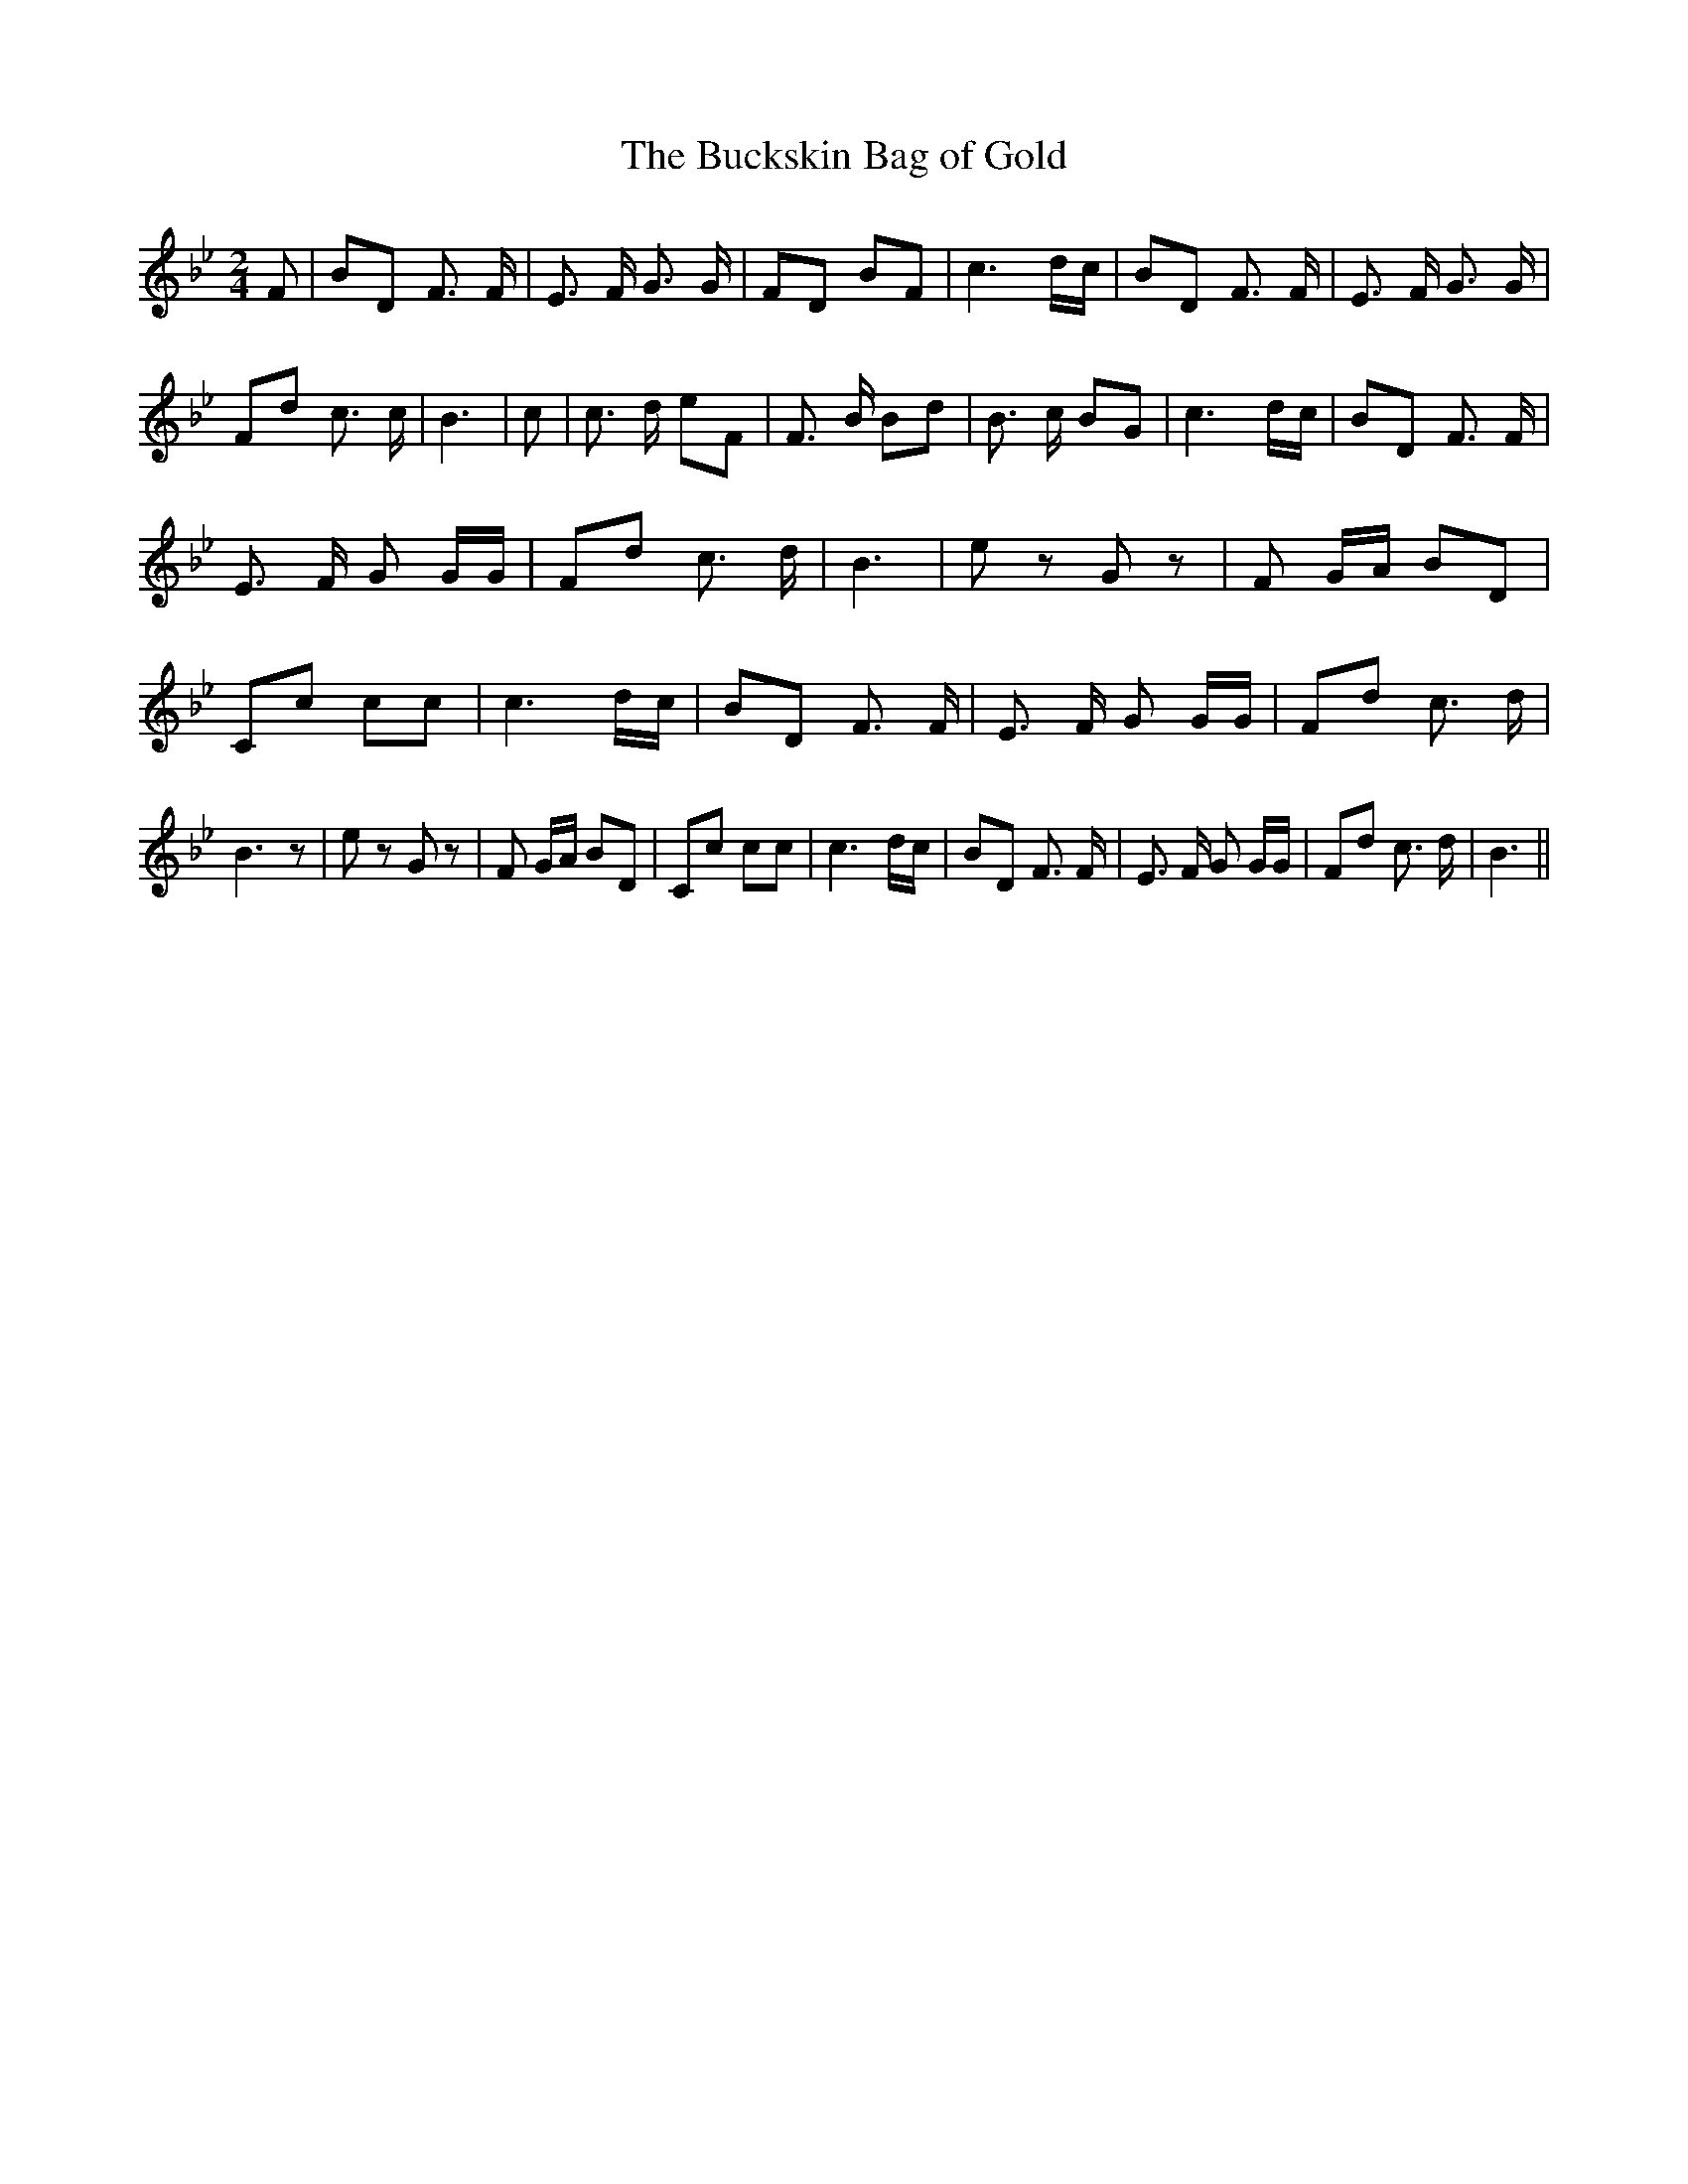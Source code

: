 % Generated more or less automatically by swtoabc by Erich Rickheit KSC
X:1
T:The Buckskin Bag of Gold
M:2/4
L:1/8
K:Bb
 F| BD F3/2 F/2| E3/2 F/2 G3/2 G/2| FD BF| c3 d/2c/2| BD F3/2 F/2|\
 E3/2 F/2 G3/2 G/2| Fd c3/2 c/2| B3| c| c3/2 d/2 eF| F3/2 B/2 Bd| B3/2 c/2 BG|\
 c3 d/2c/2| BD F3/2 F/2| E3/2 F/2 G G/2G/2| Fd c3/2 d/2| B3| e z G z|\
 F G/2A/2 BD| Cc cc| c3 d/2c/2| BD F3/2 F/2| E3/2 F/2 G G/2G/2| Fd c3/2 d/2|\
 B3 z| e z G z| F G/2A/2 BD| Cc cc| c3 d/2c/2| BD F3/2 F/2| E3/2 F/2 G G/2G/2|\
 Fd c3/2 d/2| B3||

